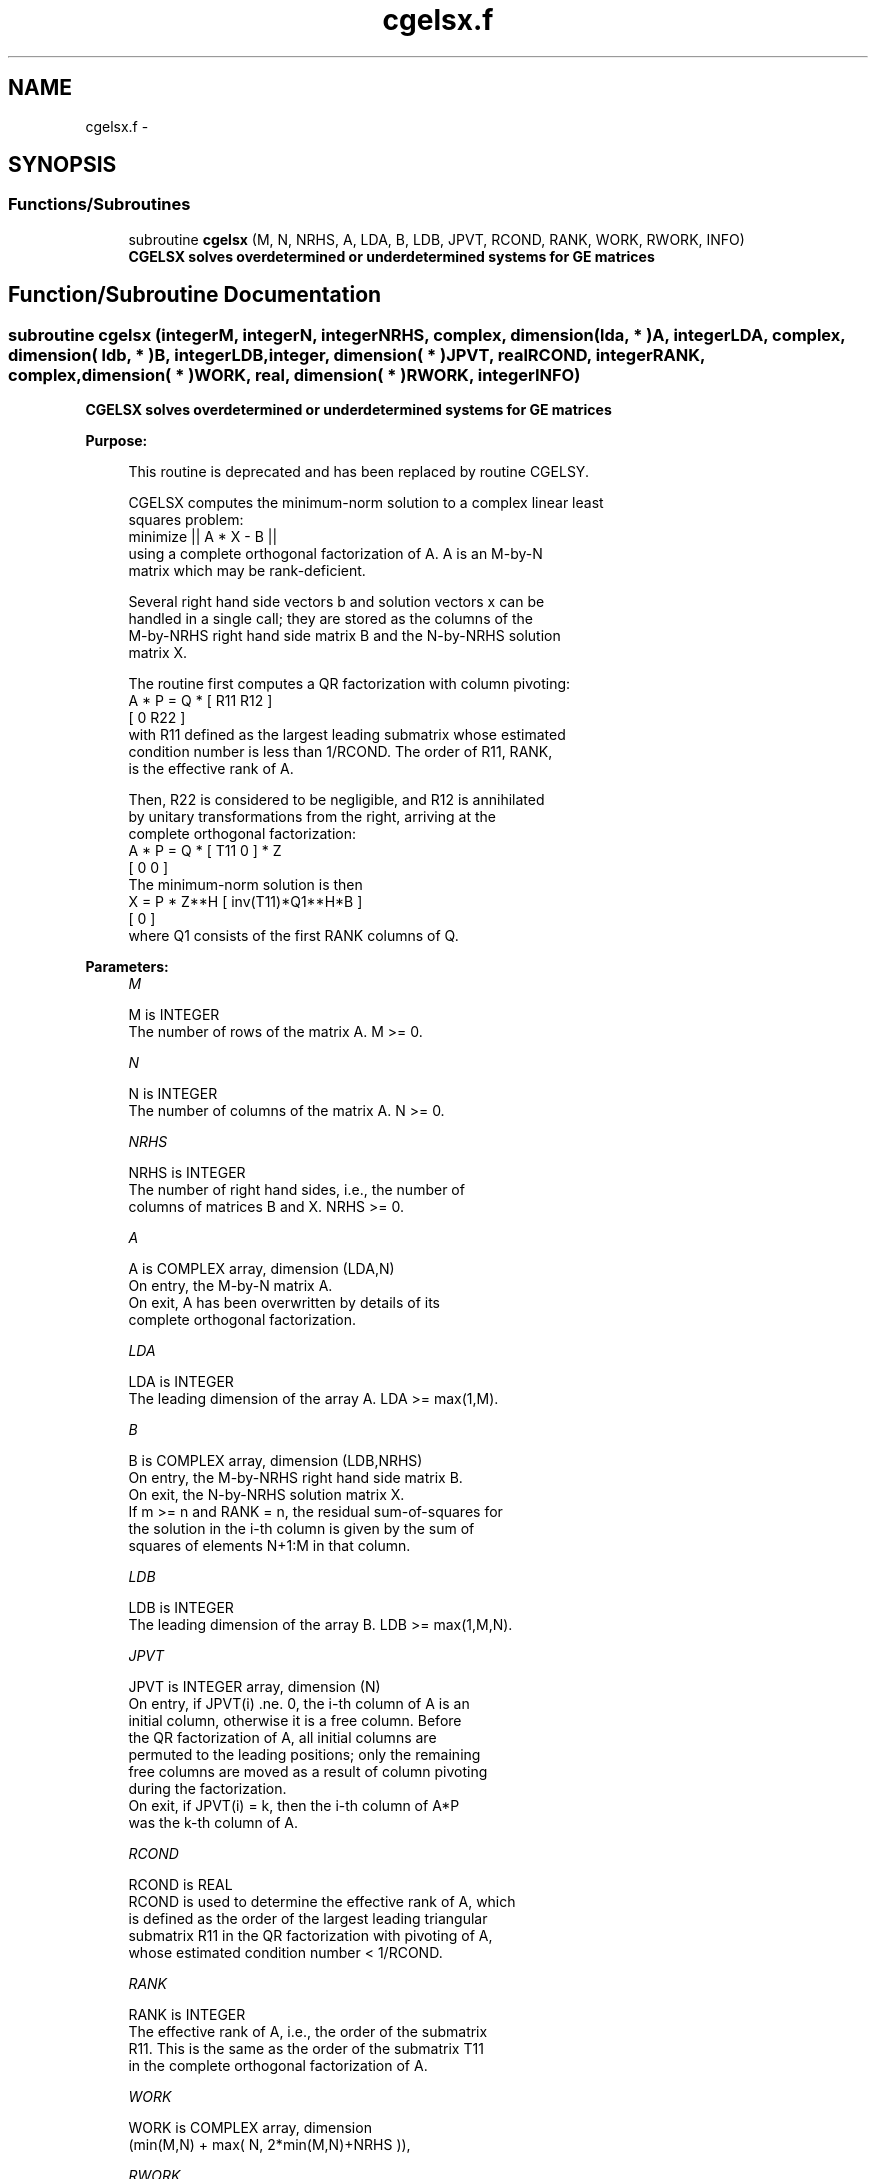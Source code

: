 .TH "cgelsx.f" 3 "Sat Nov 16 2013" "Version 3.4.2" "LAPACK" \" -*- nroff -*-
.ad l
.nh
.SH NAME
cgelsx.f \- 
.SH SYNOPSIS
.br
.PP
.SS "Functions/Subroutines"

.in +1c
.ti -1c
.RI "subroutine \fBcgelsx\fP (M, N, NRHS, A, LDA, B, LDB, JPVT, RCOND, RANK, WORK, RWORK, INFO)"
.br
.RI "\fI\fB CGELSX solves overdetermined or underdetermined systems for GE matrices\fP \fP"
.in -1c
.SH "Function/Subroutine Documentation"
.PP 
.SS "subroutine cgelsx (integerM, integerN, integerNRHS, complex, dimension( lda, * )A, integerLDA, complex, dimension( ldb, * )B, integerLDB, integer, dimension( * )JPVT, realRCOND, integerRANK, complex, dimension( * )WORK, real, dimension( * )RWORK, integerINFO)"

.PP
\fB CGELSX solves overdetermined or underdetermined systems for GE matrices\fP  
.PP
\fBPurpose: \fP
.RS 4

.PP
.nf
 This routine is deprecated and has been replaced by routine CGELSY.

 CGELSX computes the minimum-norm solution to a complex linear least
 squares problem:
     minimize || A * X - B ||
 using a complete orthogonal factorization of A.  A is an M-by-N
 matrix which may be rank-deficient.

 Several right hand side vectors b and solution vectors x can be
 handled in a single call; they are stored as the columns of the
 M-by-NRHS right hand side matrix B and the N-by-NRHS solution
 matrix X.

 The routine first computes a QR factorization with column pivoting:
     A * P = Q * [ R11 R12 ]
                 [  0  R22 ]
 with R11 defined as the largest leading submatrix whose estimated
 condition number is less than 1/RCOND.  The order of R11, RANK,
 is the effective rank of A.

 Then, R22 is considered to be negligible, and R12 is annihilated
 by unitary transformations from the right, arriving at the
 complete orthogonal factorization:
    A * P = Q * [ T11 0 ] * Z
                [  0  0 ]
 The minimum-norm solution is then
    X = P * Z**H [ inv(T11)*Q1**H*B ]
                 [        0         ]
 where Q1 consists of the first RANK columns of Q.
.fi
.PP
 
.RE
.PP
\fBParameters:\fP
.RS 4
\fIM\fP 
.PP
.nf
          M is INTEGER
          The number of rows of the matrix A.  M >= 0.
.fi
.PP
.br
\fIN\fP 
.PP
.nf
          N is INTEGER
          The number of columns of the matrix A.  N >= 0.
.fi
.PP
.br
\fINRHS\fP 
.PP
.nf
          NRHS is INTEGER
          The number of right hand sides, i.e., the number of
          columns of matrices B and X. NRHS >= 0.
.fi
.PP
.br
\fIA\fP 
.PP
.nf
          A is COMPLEX array, dimension (LDA,N)
          On entry, the M-by-N matrix A.
          On exit, A has been overwritten by details of its
          complete orthogonal factorization.
.fi
.PP
.br
\fILDA\fP 
.PP
.nf
          LDA is INTEGER
          The leading dimension of the array A.  LDA >= max(1,M).
.fi
.PP
.br
\fIB\fP 
.PP
.nf
          B is COMPLEX array, dimension (LDB,NRHS)
          On entry, the M-by-NRHS right hand side matrix B.
          On exit, the N-by-NRHS solution matrix X.
          If m >= n and RANK = n, the residual sum-of-squares for
          the solution in the i-th column is given by the sum of
          squares of elements N+1:M in that column.
.fi
.PP
.br
\fILDB\fP 
.PP
.nf
          LDB is INTEGER
          The leading dimension of the array B. LDB >= max(1,M,N).
.fi
.PP
.br
\fIJPVT\fP 
.PP
.nf
          JPVT is INTEGER array, dimension (N)
          On entry, if JPVT(i) .ne. 0, the i-th column of A is an
          initial column, otherwise it is a free column.  Before
          the QR factorization of A, all initial columns are
          permuted to the leading positions; only the remaining
          free columns are moved as a result of column pivoting
          during the factorization.
          On exit, if JPVT(i) = k, then the i-th column of A*P
          was the k-th column of A.
.fi
.PP
.br
\fIRCOND\fP 
.PP
.nf
          RCOND is REAL
          RCOND is used to determine the effective rank of A, which
          is defined as the order of the largest leading triangular
          submatrix R11 in the QR factorization with pivoting of A,
          whose estimated condition number < 1/RCOND.
.fi
.PP
.br
\fIRANK\fP 
.PP
.nf
          RANK is INTEGER
          The effective rank of A, i.e., the order of the submatrix
          R11.  This is the same as the order of the submatrix T11
          in the complete orthogonal factorization of A.
.fi
.PP
.br
\fIWORK\fP 
.PP
.nf
          WORK is COMPLEX array, dimension
                      (min(M,N) + max( N, 2*min(M,N)+NRHS )),
.fi
.PP
.br
\fIRWORK\fP 
.PP
.nf
          RWORK is REAL array, dimension (2*N)
.fi
.PP
.br
\fIINFO\fP 
.PP
.nf
          INFO is INTEGER
          = 0:  successful exit
          < 0:  if INFO = -i, the i-th argument had an illegal value
.fi
.PP
 
.RE
.PP
\fBAuthor:\fP
.RS 4
Univ\&. of Tennessee 
.PP
Univ\&. of California Berkeley 
.PP
Univ\&. of Colorado Denver 
.PP
NAG Ltd\&. 
.RE
.PP
\fBDate:\fP
.RS 4
November 2011 
.RE
.PP

.PP
Definition at line 184 of file cgelsx\&.f\&.
.SH "Author"
.PP 
Generated automatically by Doxygen for LAPACK from the source code\&.
